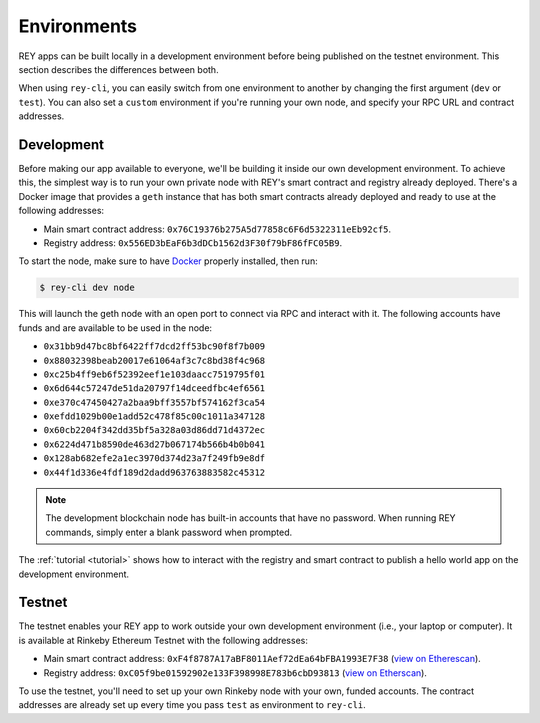 .. index:: ! environments
.. _environments:

Environments
============

REY apps can be built locally in a development environment before being published on the testnet environment. This section describes the differences between both.

When using ``rey-cli``, you can easily switch from one environment to another by changing the first argument (``dev`` or ``test``). You can also set a ``custom`` environment if you're running your own node, and specify your RPC URL and contract addresses.

.. _development:

Development
-----------

Before making our app available to everyone, we'll be building it inside our own development environment. To achieve this, the simplest way is to run your own private node with REY's smart contract and registry already deployed. There's a Docker image that provides a ``geth`` instance that has both smart contracts already deployed and ready to use at the following addresses:

- Main smart contract address: ``0x76C19376b275A5d77858c6F6d5322311eEb92cf5``.

- Registry address: ``0x556ED3bEaF6b3dDCb1562d3F30f79bF86fFC05B9``.

To start the node, make sure to have `Docker <http://docker.com>`_ properly installed, then run:

.. code::

  $ rey-cli dev node

This will launch the geth node with an open port to connect via RPC and interact with it. The following accounts have funds and are available to be used in the node:

- ``0x31bb9d47bc8bf6422ff7dcd2ff53bc90f8f7b009``
- ``0x88032398beab20017e61064af3c7c8bd38f4c968``
- ``0xc25b4ff9eb6f52392eef1e103daacc7519795f01``
- ``0x6d644c57247de51da20797f14dceedfbc4ef6561``
- ``0xe370c47450427a2baa9bff3557bf574162f3ca54``
- ``0xefdd1029b00e1add52c478f85c00c1011a347128``
- ``0x60cb2204f342dd35bf5a328a03d86dd71d4372ec``
- ``0x6224d471b8590de463d27b067174b566b4b0b041``
- ``0x128ab682efe2a1ec3970d374d23a7f249fb9e8df``
- ``0x44f1d336e4fdf189d2dadd963763883582c45312``

.. note::

  The development blockchain node has built-in accounts that have no password. When running REY commands, simply enter a blank password when prompted.

The :ref:`tutorial <tutorial>` shows how to interact with the registry and smart contract to publish a hello world app on the development environment.

.. _testnet:

Testnet
-------

The testnet enables your REY app to work outside your own development environment (i.e., your laptop or computer). It is available at Rinkeby Ethereum Testnet with the following addresses:

- Main smart contract address: ``0xF4f8787A17aBF8011Aef72dEa64bFBA1993E7F38`` (`view on Etherescan <https://rinkeby.etherscan.io/address/0xF4f8787A17aBF8011Aef72dEa64bFBA1993E7F38>`_).

- Registry address: ``0xC05f9be01592902e133F398998E783b6cbD93813`` (`view on Etherscan <https://rinkeby.etherscan.io/address/0xC05f9be01592902e133F398998E783b6cbD93813>`_).

To use the testnet, you'll need to set up your own Rinkeby node with your own, funded accounts. The contract addresses are already set up every time you pass ``test`` as environment to ``rey-cli``.
